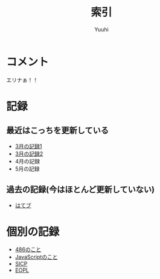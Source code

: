 #+AUTHOR: Yuuhi
#+TITLE: 索引
#+LANGUAGE: ja
#+HTML: <meta content='no-cache' http-equiv='Pragma' />
#+STYLE: <link rel="stylesheet" type="text/css" href="org-mode.css">

* コメント
エリナぁ！！


* 記録
** 最近はこっちを更新している
- [[./date12-03.html][3月の記録1]]
- [[./date12-03-23.html][3月の記録2]]
- 4月の記録
- 5月の記録
 
** 過去の記録(今はほとんど更新していない)
- [[http://d.hatena.ne.jp/yuuhi10/][はてブ]]

* 個別の記録
- [[./impression-of-reading/486.html][486のこと]]
- [[./impression-of-reading/perfectJS.html][JavaScriptのこと]]
- [[./impression-of-reading/sicp.html][SICP]]
- [[http://yuuhik.github.com/YhjML/][EOPL]]

